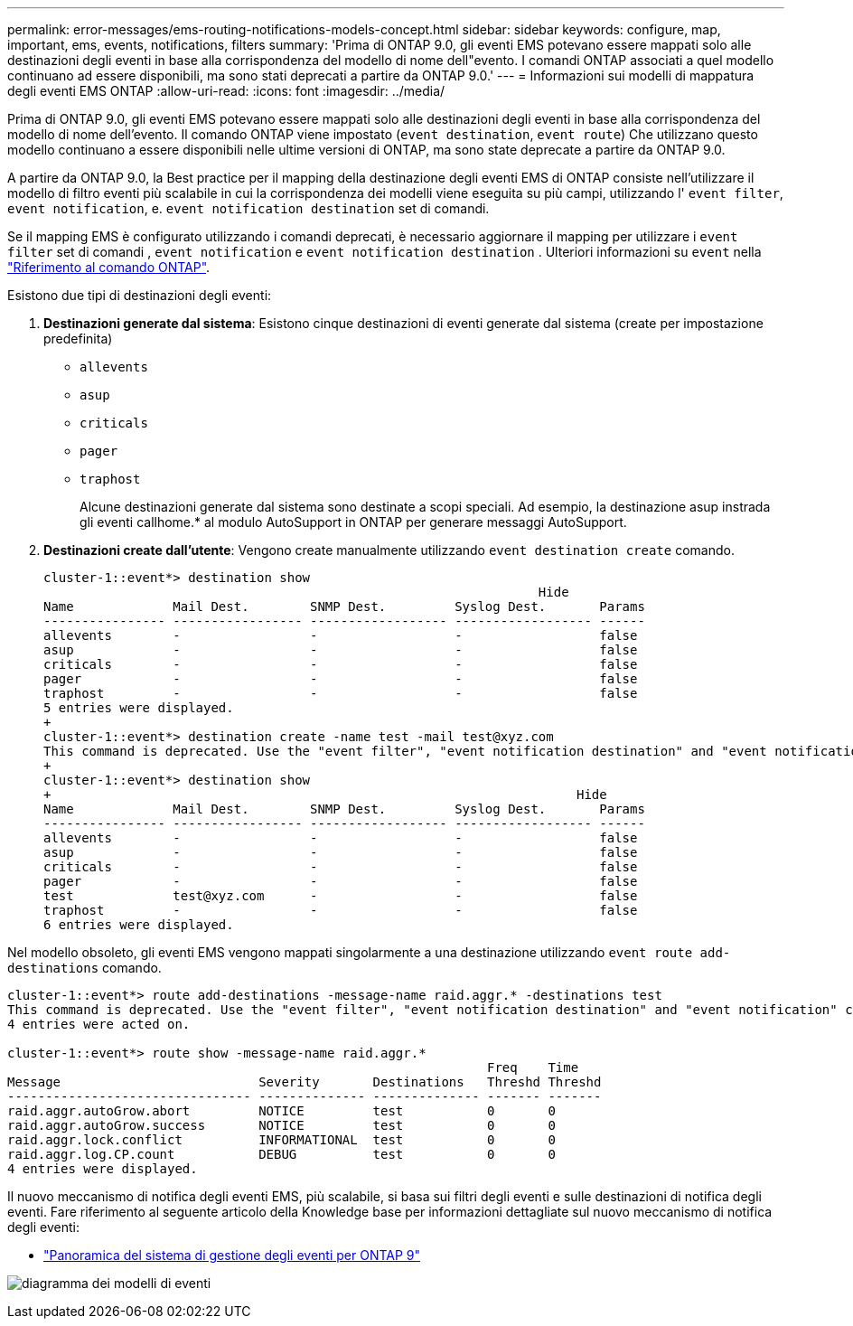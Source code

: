---
permalink: error-messages/ems-routing-notifications-models-concept.html 
sidebar: sidebar 
keywords: configure, map, important, ems, events, notifications, filters 
summary: 'Prima di ONTAP 9.0, gli eventi EMS potevano essere mappati solo alle destinazioni degli eventi in base alla corrispondenza del modello di nome dell"evento. I comandi ONTAP associati a quel modello continuano ad essere disponibili, ma sono stati deprecati a partire da ONTAP 9.0.' 
---
= Informazioni sui modelli di mappatura degli eventi EMS ONTAP
:allow-uri-read: 
:icons: font
:imagesdir: ../media/


[role="lead"]
Prima di ONTAP 9.0, gli eventi EMS potevano essere mappati solo alle destinazioni degli eventi in base alla corrispondenza del modello di nome dell'evento. Il comando ONTAP viene impostato (`event destination`, `event route`) Che utilizzano questo modello continuano a essere disponibili nelle ultime versioni di ONTAP, ma sono state deprecate a partire da ONTAP 9.0.

A partire da ONTAP 9.0, la Best practice per il mapping della destinazione degli eventi EMS di ONTAP consiste nell'utilizzare il modello di filtro eventi più scalabile in cui la corrispondenza dei modelli viene eseguita su più campi, utilizzando l' `event filter`, `event notification`, e. `event notification destination` set di comandi.

Se il mapping EMS è configurato utilizzando i comandi deprecati, è necessario aggiornare il mapping per utilizzare i `event filter` set di comandi , `event notification` e `event notification destination` . Ulteriori informazioni su `event` nella link:https://docs.netapp.com/us-en/ontap-cli/search.html?q=event["Riferimento al comando ONTAP"^].

Esistono due tipi di destinazioni degli eventi:

. *Destinazioni generate dal sistema*: Esistono cinque destinazioni di eventi generate dal sistema (create per impostazione predefinita)
+
** `allevents`
** `asup`
** `criticals`
** `pager`
** `traphost`
+
Alcune destinazioni generate dal sistema sono destinate a scopi speciali. Ad esempio, la destinazione asup instrada gli eventi callhome.* al modulo AutoSupport in ONTAP per generare messaggi AutoSupport.



. *Destinazioni create dall'utente*: Vengono create manualmente utilizzando `event destination create` comando.
+
[listing]
----
cluster-1::event*> destination show
                                                                 Hide
Name             Mail Dest.        SNMP Dest.         Syslog Dest.       Params
---------------- ----------------- ------------------ ------------------ ------
allevents        -                 -                  -                  false
asup             -                 -                  -                  false
criticals        -                 -                  -                  false
pager            -                 -                  -                  false
traphost         -                 -                  -                  false
5 entries were displayed.
+
cluster-1::event*> destination create -name test -mail test@xyz.com
This command is deprecated. Use the "event filter", "event notification destination" and "event notification" commands, instead.
+
cluster-1::event*> destination show
+                                                                     Hide
Name             Mail Dest.        SNMP Dest.         Syslog Dest.       Params
---------------- ----------------- ------------------ ------------------ ------
allevents        -                 -                  -                  false
asup             -                 -                  -                  false
criticals        -                 -                  -                  false
pager            -                 -                  -                  false
test             test@xyz.com      -                  -                  false
traphost         -                 -                  -                  false
6 entries were displayed.
----


Nel modello obsoleto, gli eventi EMS vengono mappati singolarmente a una destinazione utilizzando `event route add-destinations` comando.

[listing]
----
cluster-1::event*> route add-destinations -message-name raid.aggr.* -destinations test
This command is deprecated. Use the "event filter", "event notification destination" and "event notification" commands, instead.
4 entries were acted on.

cluster-1::event*> route show -message-name raid.aggr.*
                                                               Freq    Time
Message                          Severity       Destinations   Threshd Threshd
-------------------------------- -------------- -------------- ------- -------
raid.aggr.autoGrow.abort         NOTICE         test           0       0
raid.aggr.autoGrow.success       NOTICE         test           0       0
raid.aggr.lock.conflict          INFORMATIONAL  test           0       0
raid.aggr.log.CP.count           DEBUG          test           0       0
4 entries were displayed.
----
Il nuovo meccanismo di notifica degli eventi EMS, più scalabile, si basa sui filtri degli eventi e sulle destinazioni di notifica degli eventi. Fare riferimento al seguente articolo della Knowledge base per informazioni dettagliate sul nuovo meccanismo di notifica degli eventi:

* link:https://kb.netapp.com/Advice_and_Troubleshooting/Data_Storage_Software/ONTAP_OS/FAQ%3A_Overview_of_Event_Management_System_for_ONTAP_9["Panoramica del sistema di gestione degli eventi per ONTAP 9"^]


image:../media/ems-event-diag.jpg["diagramma dei modelli di eventi"]

